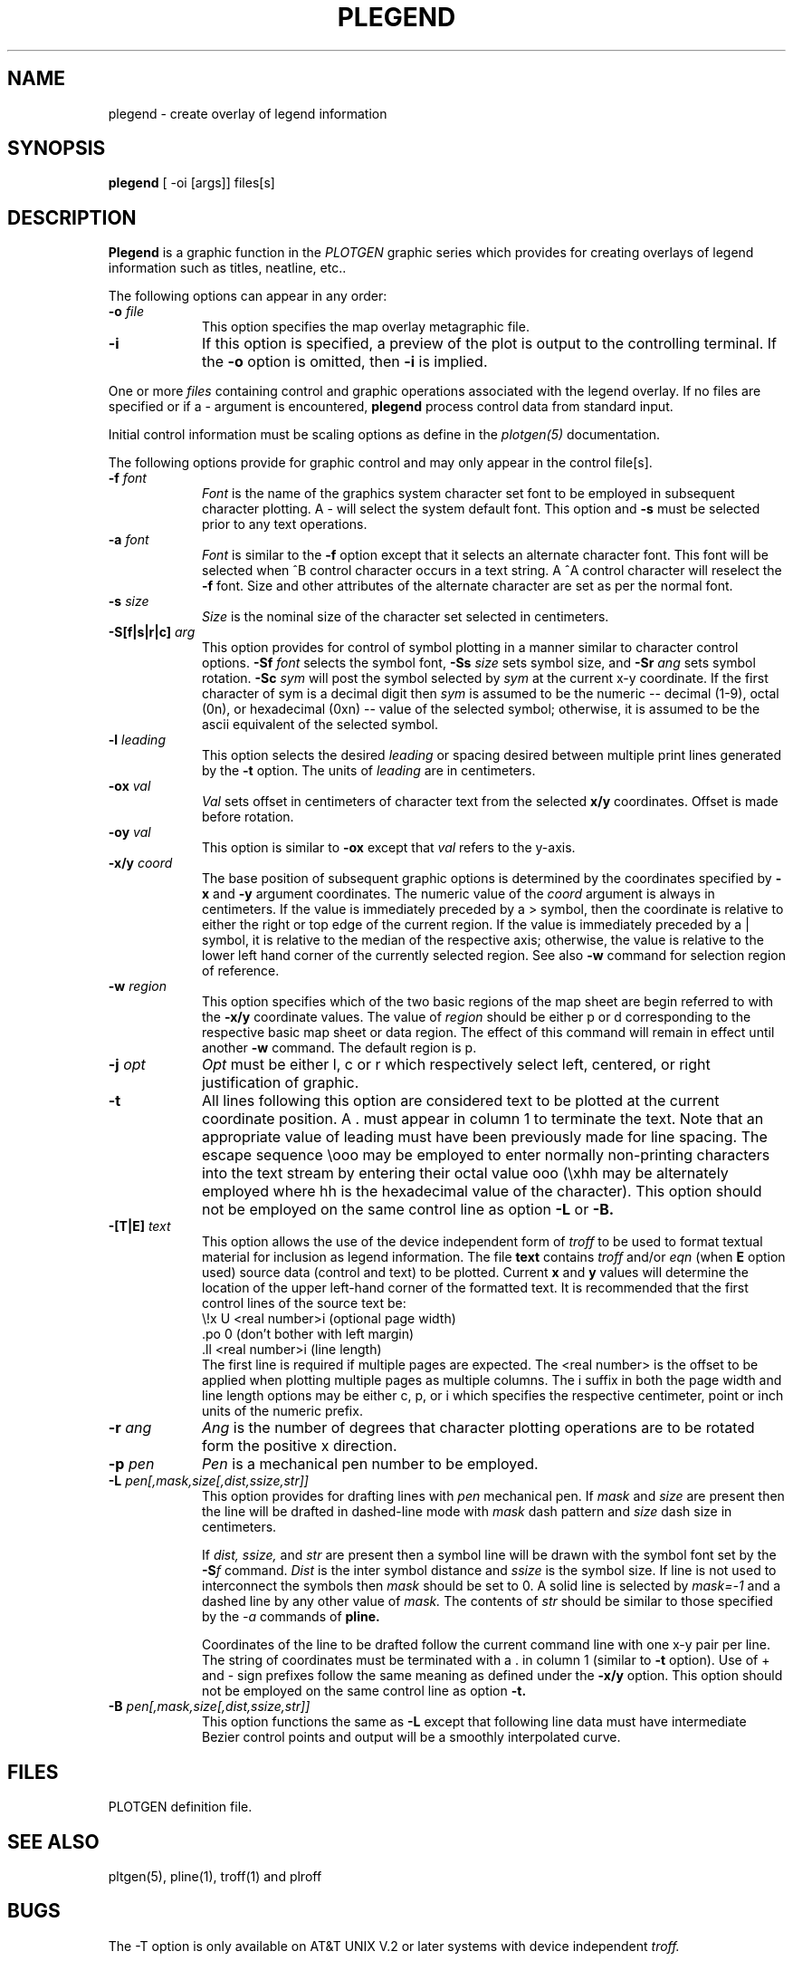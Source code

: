.\" @(#)plegend.1 - 1.1
.nr LL 5.5i
.TH PLEGEND 1 2/20/89 "USGS/OEMG Systems"
.ad b
.hy 1
.SH NAME
plegend - create overlay of legend information
.SH SYNOPSIS
.LP
.B plegend
[ -oi [args]]
files[s]
.SH DESCRIPTION
.B Plegend
is a graphic function in the
.I PLOTGEN
graphic series which provides for creating overlays
of legend information such as titles, neatline, etc..
.P
The following options can appear in any order:
.TP
.BI \-o " file"
This option specifies the map overlay metagraphic file.
.TP
.BI \-i
If this option is specified, a preview of the plot is
output to the controlling terminal.
If the
.B \-o
option is omitted, then
.B \-i
is implied.
.P
One or more
.I files
containing control and graphic operations associated with the
legend overlay.
If no files are specified or if a - argument is encountered,
.B plegend
process control data from standard input.

Initial control information must be scaling options as define in
the
.I plotgen(5)
documentation.

The following options provide for graphic control and may only appear
in the control file[s].
.TP
.BI \-f " font"
.I Font
is the name of the graphics system character set font to be
employed in subsequent character plotting.
A - will select the system default font.
This option and
.B \-s
must be selected prior to any text operations.
.TP
.BI \-a " font"
.I Font
is similar to the
.B -f
option except that it selects an alternate character font.
This font will be selected when ^B control character
occurs in a text string.
A ^A control character will reselect the
.B -f
font.
Size and other attributes of the alternate character are
set as per the normal font.
.TP
.BI \-s " size"
.I Size
is the nominal size of the character set selected in centimeters.
.TP
.BI \-S[f|s|r|c] " arg"
This option provides for control of symbol plotting in a manner
similar to character control options.
.BI \-Sf " font"
selects the symbol font,
.BI \-Ss " size"
sets symbol size, and
.BI \-Sr " ang"
sets symbol rotation.
.BI \-Sc " sym"
will post the symbol selected by
.I sym
at the current x-y coordinate.
If the first character of sym is a decimal digit then
.I sym
is assumed to be the numeric
-- decimal (1-9), octal (0n), or hexadecimal (0xn) --
value of the selected symbol;
otherwise, it is assumed to be the ascii equivalent of the
selected symbol.
.TP
.BI \-l " leading"
This option selects the desired 
.I leading
or spacing desired between multiple print lines 
generated by the
.B \-t
option.
The units of
.I leading
are in centimeters.
.TP
.BI \-ox " val"
.I Val
sets offset in centimeters of character text from the selected
.B x/y
coordinates.
Offset is made before rotation.
.TP
.BI \-oy " val"
This option is similar to
.B \-ox
except that
.I val
refers to the y-axis.
.TP
.BI \-x/y " coord"
The base position of subsequent graphic options is determined
by the coordinates specified by
.B \-x
and
.B \-y
argument coordinates.
The numeric value of the
.I coord
argument is always in centimeters.
If the value is immediately preceded by a > symbol, then the coordinate is
relative to either the right or top edge of the current region.
If the value is immediately preceded by a | symbol, it is relative to the
median of the respective axis; otherwise, the
value is relative to the lower left hand corner of the currently
selected region.
See also
.B \-w
command for selection region of reference.
.TP
.BI \-w " region"
This option specifies which of the two basic regions of the
map sheet are begin referred to with the
.B \-x/y
coordinate values.
The value of
.I region
should be either p or d
corresponding to the respective basic map sheet or data region.
The effect of this command will remain in effect until another
.B \-w
command.
The default region is p.
.TP
.BI \-j " opt"
.I Opt
must be either l, c or r which respectively select
left, centered, or right justification of graphic.
.TP
.BI \-t
All lines following this option are considered text to be
plotted at the current coordinate position.
A . must appear in column 1 to terminate the text.
Note that an appropriate value of leading must have been previously
made for line spacing.
The escape sequence \eooo may be employed to enter normally non-printing
characters into the text stream by entering their octal value ooo
(\exhh may be alternately employed where hh is the hexadecimal value
of the character).
This option should not be employed on the same control line
as option
.B \-L
or
.B \-B.
.TP
.BI \-[T|E] " text"
This option allows the use of the device independent form of
.I troff
to be used to format textual material for inclusion as legend information.
The file
.B text
contains
.I troff
and/or
.I eqn
(when
.B E
option used)
source data (control and text) to be plotted.
Current
.B x
and
.B y
values will determine the location of the upper left-hand corner
of the formatted text.
It is recommended that the first control lines of the
source text be:
.br
	\\!x U <real number>i (optional page width)
.br
	.po 0  (don't bother with left margin)
.br
	.ll <real number>i (line length)
.br
The first line is required if multiple pages are expected.
The <real number> is the offset to be applied when plotting
multiple pages as multiple columns.
The i suffix in both the page width and line length options
may be either c, p, or i which specifies the respective
centimeter, point or inch units of the numeric prefix.
.TP
.BI \-r " ang"
.I Ang
is the number of degrees that character plotting operations are
to be rotated form the positive x direction.
.TP
.BI \-p " pen"
.I Pen
is a mechanical pen number to be employed.
.TP
.BI \-L " pen[,mask,size[,dist,ssize,str]]"
This option provides for drafting lines with
.I pen
mechanical pen.
If
.I mask
and
.I size
are present then the line will be drafted in dashed-line mode with
.I mask
dash pattern and
.I size
dash size in centimeters.
.IP
If
.I dist, ssize,
and
.I str
are present then a symbol line will be drawn with the symbol
font set by the
.BI \-S f
command.
.I Dist
is the inter symbol distance and
.I ssize
is the symbol size.
If line is not used to interconnect the symbols then
.I mask
should be set to 0.
A solid line is selected by
.I mask=-1
and a dashed line by any other value of
.I mask.
The contents of
.I str
should be similar to those specified by the
.I -a
commands of
.B pline.
.IP
Coordinates of the line to be drafted follow the current command
line with one x-y pair per line.
The string of coordinates must be terminated with a .
in column 1 (similar to
.B \-t
option).
Use of + and - sign prefixes follow the same meaning as
defined under the
.B \-x/y
option.
This option should not be employed on the same control line
as option
.B \-t.
.TP
.BI \-B " pen[,mask,size[,dist,ssize,str]]"
This option functions the same as
.B \-L
except that following line data must have intermediate
Bezier control points and output will be a smoothly interpolated
curve.
.SH FILES
PLOTGEN definition file.
.SH SEE ALSO
pltgen(5), pline(1), troff(1) and plroff
.SH BUGS
The \-T option is only available on AT&T
UNIX V.2 or later systems with device independent
.I troff.
.SH AUTHOR/MAINTENANCE
Gerald I. Evenden, USGS, Woods Hole, MA.
